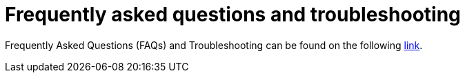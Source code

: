 [id="hosted_che_faq_{context}"]
= Frequently asked questions and troubleshooting

Frequently Asked Questions (FAQs) and Troubleshooting can be found on the following link:https://github.com/redhat-developer/rh-che/blob/master/FAQ.adoc[link].
